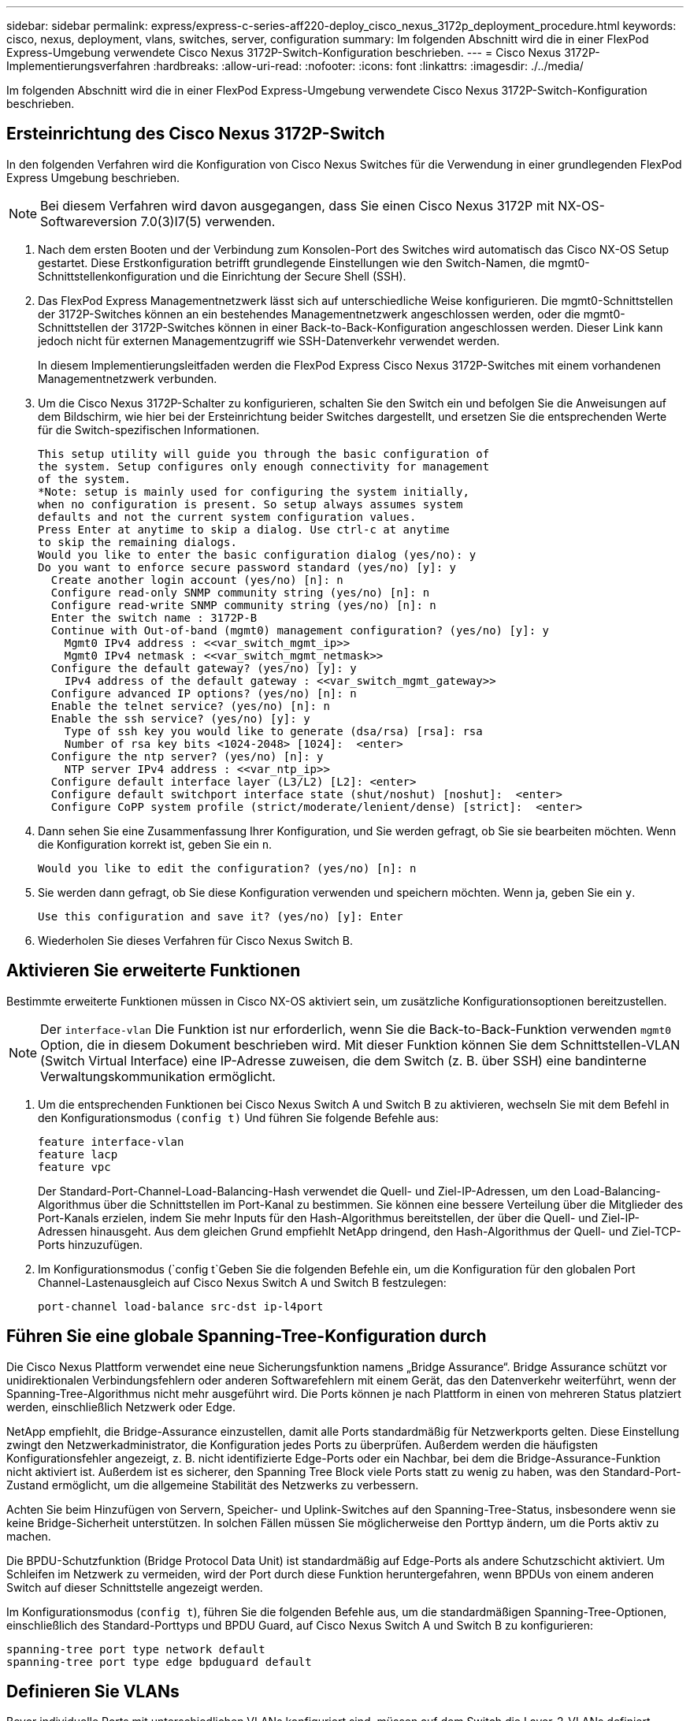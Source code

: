 ---
sidebar: sidebar 
permalink: express/express-c-series-aff220-deploy_cisco_nexus_3172p_deployment_procedure.html 
keywords: cisco, nexus, deployment, vlans, switches, server, configuration 
summary: Im folgenden Abschnitt wird die in einer FlexPod Express-Umgebung verwendete Cisco Nexus 3172P-Switch-Konfiguration beschrieben. 
---
= Cisco Nexus 3172P-Implementierungsverfahren
:hardbreaks:
:allow-uri-read: 
:nofooter: 
:icons: font
:linkattrs: 
:imagesdir: ./../media/


[role="lead"]
Im folgenden Abschnitt wird die in einer FlexPod Express-Umgebung verwendete Cisco Nexus 3172P-Switch-Konfiguration beschrieben.



== Ersteinrichtung des Cisco Nexus 3172P-Switch

In den folgenden Verfahren wird die Konfiguration von Cisco Nexus Switches für die Verwendung in einer grundlegenden FlexPod Express Umgebung beschrieben.


NOTE: Bei diesem Verfahren wird davon ausgegangen, dass Sie einen Cisco Nexus 3172P mit NX-OS-Softwareversion 7.0(3)I7(5) verwenden.

. Nach dem ersten Booten und der Verbindung zum Konsolen-Port des Switches wird automatisch das Cisco NX-OS Setup gestartet. Diese Erstkonfiguration betrifft grundlegende Einstellungen wie den Switch-Namen, die mgmt0-Schnittstellenkonfiguration und die Einrichtung der Secure Shell (SSH).
. Das FlexPod Express Managementnetzwerk lässt sich auf unterschiedliche Weise konfigurieren. Die mgmt0-Schnittstellen der 3172P-Switches können an ein bestehendes Managementnetzwerk angeschlossen werden, oder die mgmt0-Schnittstellen der 3172P-Switches können in einer Back-to-Back-Konfiguration angeschlossen werden. Dieser Link kann jedoch nicht für externen Managementzugriff wie SSH-Datenverkehr verwendet werden.
+
In diesem Implementierungsleitfaden werden die FlexPod Express Cisco Nexus 3172P-Switches mit einem vorhandenen Managementnetzwerk verbunden.

. Um die Cisco Nexus 3172P-Schalter zu konfigurieren, schalten Sie den Switch ein und befolgen Sie die Anweisungen auf dem Bildschirm, wie hier bei der Ersteinrichtung beider Switches dargestellt, und ersetzen Sie die entsprechenden Werte für die Switch-spezifischen Informationen.
+
....
This setup utility will guide you through the basic configuration of
the system. Setup configures only enough connectivity for management
of the system.
*Note: setup is mainly used for configuring the system initially,
when no configuration is present. So setup always assumes system
defaults and not the current system configuration values.
Press Enter at anytime to skip a dialog. Use ctrl-c at anytime
to skip the remaining dialogs.
Would you like to enter the basic configuration dialog (yes/no): y
Do you want to enforce secure password standard (yes/no) [y]: y
  Create another login account (yes/no) [n]: n
  Configure read-only SNMP community string (yes/no) [n]: n
  Configure read-write SNMP community string (yes/no) [n]: n
  Enter the switch name : 3172P-B
  Continue with Out-of-band (mgmt0) management configuration? (yes/no) [y]: y
    Mgmt0 IPv4 address : <<var_switch_mgmt_ip>>
    Mgmt0 IPv4 netmask : <<var_switch_mgmt_netmask>>
  Configure the default gateway? (yes/no) [y]: y
    IPv4 address of the default gateway : <<var_switch_mgmt_gateway>>
  Configure advanced IP options? (yes/no) [n]: n
  Enable the telnet service? (yes/no) [n]: n
  Enable the ssh service? (yes/no) [y]: y
    Type of ssh key you would like to generate (dsa/rsa) [rsa]: rsa
    Number of rsa key bits <1024-2048> [1024]:  <enter>
  Configure the ntp server? (yes/no) [n]: y
    NTP server IPv4 address : <<var_ntp_ip>>
  Configure default interface layer (L3/L2) [L2]: <enter>
  Configure default switchport interface state (shut/noshut) [noshut]:  <enter>
  Configure CoPP system profile (strict/moderate/lenient/dense) [strict]:  <enter>
....
. Dann sehen Sie eine Zusammenfassung Ihrer Konfiguration, und Sie werden gefragt, ob Sie sie bearbeiten möchten. Wenn die Konfiguration korrekt ist, geben Sie ein `n`.
+
....
Would you like to edit the configuration? (yes/no) [n]: n
....
. Sie werden dann gefragt, ob Sie diese Konfiguration verwenden und speichern möchten. Wenn ja, geben Sie ein `y`.
+
....
Use this configuration and save it? (yes/no) [y]: Enter
....
. Wiederholen Sie dieses Verfahren für Cisco Nexus Switch B.




== Aktivieren Sie erweiterte Funktionen

Bestimmte erweiterte Funktionen müssen in Cisco NX-OS aktiviert sein, um zusätzliche Konfigurationsoptionen bereitzustellen.


NOTE: Der `interface-vlan` Die Funktion ist nur erforderlich, wenn Sie die Back-to-Back-Funktion verwenden `mgmt0` Option, die in diesem Dokument beschrieben wird. Mit dieser Funktion können Sie dem Schnittstellen-VLAN (Switch Virtual Interface) eine IP-Adresse zuweisen, die dem Switch (z. B. über SSH) eine bandinterne Verwaltungskommunikation ermöglicht.

. Um die entsprechenden Funktionen bei Cisco Nexus Switch A und Switch B zu aktivieren, wechseln Sie mit dem Befehl in den Konfigurationsmodus `(config t)` Und führen Sie folgende Befehle aus:
+
....
feature interface-vlan
feature lacp
feature vpc
....
+
Der Standard-Port-Channel-Load-Balancing-Hash verwendet die Quell- und Ziel-IP-Adressen, um den Load-Balancing-Algorithmus über die Schnittstellen im Port-Kanal zu bestimmen. Sie können eine bessere Verteilung über die Mitglieder des Port-Kanals erzielen, indem Sie mehr Inputs für den Hash-Algorithmus bereitstellen, der über die Quell- und Ziel-IP-Adressen hinausgeht. Aus dem gleichen Grund empfiehlt NetApp dringend, den Hash-Algorithmus der Quell- und Ziel-TCP-Ports hinzuzufügen.

. Im Konfigurationsmodus (`config t`Geben Sie die folgenden Befehle ein, um die Konfiguration für den globalen Port Channel-Lastenausgleich auf Cisco Nexus Switch A und Switch B festzulegen:
+
....
port-channel load-balance src-dst ip-l4port
....




== Führen Sie eine globale Spanning-Tree-Konfiguration durch

Die Cisco Nexus Plattform verwendet eine neue Sicherungsfunktion namens „Bridge Assurance“. Bridge Assurance schützt vor unidirektionalen Verbindungsfehlern oder anderen Softwarefehlern mit einem Gerät, das den Datenverkehr weiterführt, wenn der Spanning-Tree-Algorithmus nicht mehr ausgeführt wird. Die Ports können je nach Plattform in einen von mehreren Status platziert werden, einschließlich Netzwerk oder Edge.

NetApp empfiehlt, die Bridge-Assurance einzustellen, damit alle Ports standardmäßig für Netzwerkports gelten. Diese Einstellung zwingt den Netzwerkadministrator, die Konfiguration jedes Ports zu überprüfen. Außerdem werden die häufigsten Konfigurationsfehler angezeigt, z. B. nicht identifizierte Edge-Ports oder ein Nachbar, bei dem die Bridge-Assurance-Funktion nicht aktiviert ist. Außerdem ist es sicherer, den Spanning Tree Block viele Ports statt zu wenig zu haben, was den Standard-Port-Zustand ermöglicht, um die allgemeine Stabilität des Netzwerks zu verbessern.

Achten Sie beim Hinzufügen von Servern, Speicher- und Uplink-Switches auf den Spanning-Tree-Status, insbesondere wenn sie keine Bridge-Sicherheit unterstützen. In solchen Fällen müssen Sie möglicherweise den Porttyp ändern, um die Ports aktiv zu machen.

Die BPDU-Schutzfunktion (Bridge Protocol Data Unit) ist standardmäßig auf Edge-Ports als andere Schutzschicht aktiviert. Um Schleifen im Netzwerk zu vermeiden, wird der Port durch diese Funktion heruntergefahren, wenn BPDUs von einem anderen Switch auf dieser Schnittstelle angezeigt werden.

Im Konfigurationsmodus (`config t`), führen Sie die folgenden Befehle aus, um die standardmäßigen Spanning-Tree-Optionen, einschließlich des Standard-Porttyps und BPDU Guard, auf Cisco Nexus Switch A und Switch B zu konfigurieren:

....
spanning-tree port type network default
spanning-tree port type edge bpduguard default
....


== Definieren Sie VLANs

Bevor individuelle Ports mit unterschiedlichen VLANs konfiguriert sind, müssen auf dem Switch die Layer-2-VLANs definiert werden. Es ist auch eine gute Praxis, die VLANs zu benennen, um zukünftig eine einfache Fehlerbehebung zu ermöglichen.

Im Konfigurationsmodus (`config t`), führen Sie die folgenden Befehle aus, um die Layer-2-VLANs auf Cisco Nexus Switch A und Switch B zu definieren und zu beschreiben:

....
vlan <<nfs_vlan_id>>
  name NFS-VLAN
vlan <<iSCSI_A_vlan_id>>
  name iSCSI-A-VLAN
vlan <<iSCSI_B_vlan_id>>
  name iSCSI-B-VLAN
vlan <<vmotion_vlan_id>>
  name vMotion-VLAN
vlan <<vmtraffic_vlan_id>>
  name VM-Traffic-VLAN
vlan <<mgmt_vlan_id>>
  name MGMT-VLAN
vlan <<native_vlan_id>>
  name NATIVE-VLAN
exit
....


== Konfiguration von Zugriffs- und Management-Port-Beschreibungen

Wie bei der Zuordnung von Namen zu den Layer-2-VLANs kann das Festlegen von Beschreibungen für alle Schnittstellen sowohl bei der Bereitstellung als auch bei der Fehlerbehebung hilfreich sein.

Im Konfigurationsmodus (`config t`) Geben Sie bei jedem der Switches die folgenden Portbeschreibungen für die FlexPod Express Large-Konfiguration ein:



=== Cisco Nexus Switch A

....
int eth1/1
  description AFF A220-A e0c
int eth1/2
  description AFF A220-B e0c
int eth1/3
  description UCS-Server-A: MLOM port 0
int eth1/4
  description UCS-Server-B: MLOM port 0
int eth1/25
  description vPC peer-link 3172P-B 1/25
int eth1/26
  description vPC peer-link 3172P-B 1/26
int eth1/33
  description AFF A220-A e0M
int eth1/34
  description UCS Server A: CIMC
....


=== Cisco Nexus Switch B

....
int eth1/1
  description AFF A220-A e0d
int eth1/2
  description AFF A220-B e0d
int eth1/3
  description UCS-Server-A: MLOM port 1
int eth1/4
  description UCS-Server-B: MLOM port 1
int eth1/25
  description vPC peer-link 3172P-A 1/25
int eth1/26
  description vPC peer-link 3172P-A 1/26
int eth1/33
  description AFF A220-B e0M
int eth1/34
  description UCS Server B: CIMC
....


== Konfiguration der Server- und Storage-Managementschnittstellen

Die Management-Schnittstellen sowohl für den Server als auch für den Storage verwenden in der Regel nur ein einziges VLAN. Konfigurieren Sie daher die Ports der Managementoberfläche als Access Ports. Definieren Sie das Management-VLAN für jeden Switch und ändern Sie den Porttyp Spanning-Tree in Edge.

Im Konfigurationsmodus (`config t`Geben Sie die folgenden Befehle ein, um die Porteinstellungen für die Verwaltungsschnittstellen der Server und des Speichers zu konfigurieren:



=== Cisco Nexus Switch A

....
int eth1/33-34
  switchport mode access
  switchport access vlan <<mgmt_vlan>>
  spanning-tree port type edge
  speed 1000
exit
....


=== Cisco Nexus Switch B

....
int eth1/33-34
  switchport mode access
  switchport access vlan <<mgmt_vlan>>
  spanning-tree port type edge
  speed 1000
exit
....


== Globale Konfiguration des virtuellen Port-Channels durchführen

Über einen Virtual Port Channel (vPC) können Links, die physisch mit zwei verschiedenen Cisco Nexus-Switches verbunden sind, mit einem dritten Gerät als einzelner Port-Channel angezeigt werden. Das dritte Gerät kann ein Switch, Server oder ein anderes Netzwerkgerät sein. Ein vPC bietet Multipathing auf Layer-2-Ebene. Dadurch kann Redundanz erzeugt werden, indem die Bandbreite erhöht wird. Dies ermöglicht mehrere parallele Pfade zwischen Nodes und Lastverteilung zwischen alternativen Pfaden.

Ein vPC bietet die folgenden Vorteile:

* Aktivieren eines einzelnen Geräts zur Verwendung eines Port-Kanals über zwei vorgelagerte Geräte
* Blockierte Ports für Spanning-Tree-Protokolle werden eliminiert
* Eine Topologie ohne Schleife
* Nutzung aller verfügbaren Uplink-Bandbreite
* Schnelle Konvergenz bei Ausfall der Verbindung oder eines Geräts
* Ausfallsicherheit auf Verbindungsebene
* Unterstützung für Hochverfügbarkeit


Die vPC-Funktion erfordert eine Ersteinrichtung zwischen den beiden Cisco Nexus-Switches, damit diese ordnungsgemäß funktionieren. Wenn Sie die Back-to-Back-mmmt0-Konfiguration verwenden, verwenden Sie die auf den Schnittstellen definierten Adressen und stellen Sie sicher, dass sie über den Ping kommunizieren können `<<switch_A/B_mgmt0_ip_addr>>vrf` Management-Befehl.

Im Konfigurationsmodus (`config t`Führen Sie die folgenden Befehle aus, um die globale vPC-Konfiguration für beide Switches zu konfigurieren:



=== Cisco Nexus Switch A

....
vpc domain 1
 role priority 10
  peer-keepalive destination <<switch_B_mgmt0_ip_addr>> source <<switch_A_mgmt0_ip_addr>> vrf management
  peer-gateway
  auto-recovery
  ip arp synchronize
int eth1/25-26
  channel-group 10 mode active
int Po10
  description vPC peer-link
  switchport
  switchport mode trunk
  switchport trunk native vlan <<native_vlan_id>>
  switchport trunk allowed vlan <<nfs_vlan_id>>,<<vmotion_vlan_id>>, <<vmtraffic_vlan_id>>, <<mgmt_vlan>, <<iSCSI_A_vlan_id>>, <<iSCSI_B_vlan_id>>
  spanning-tree port type network
  vpc peer-link
  no shut
exit
copy run start
....


=== Cisco Nexus Switch B

....
vpc domain 1
  peer-switch
  role priority 20
  peer-keepalive destination <<switch_A_mgmt0_ip_addr>> source <<switch_B_mgmt0_ip_addr>> vrf management
  peer-gateway
  auto-recovery
  ip arp synchronize
int eth1/25- 26
  channel-group 10 mode active
int Po10
  description vPC peer-link
  switchport
  switchport mode trunk
  switchport trunk native vlan <<native_vlan_id>>
  switchport trunk allowed vlan <<nfs_vlan_id>>,<<vmotion_vlan_id>>, <<vmtraffic_vlan_id>>, <<mgmt_vlan>>, <<iSCSI_A_vlan_id>>, <<iSCSI_B_vlan_id>>
  spanning-tree port type network
  vpc peer-link
no shut
exit
copy run start
....


== Konfigurieren Sie Speicher-Port-Kanäle

Die NetApp Storage-Controller ermöglichen eine aktiv/aktiv-Verbindung zum Netzwerk mithilfe des Link Aggregation Control Protocol (LACP). Die Verwendung von LACP wird bevorzugt, da es sowohl Verhandlungen als auch Protokollierung zwischen den Switches hinzufügt. Da das Netzwerk für vPC eingerichtet ist, können Sie mit diesem Ansatz aktiv/aktiv-Verbindungen vom Storage zu separaten physischen Switches nutzen. Jeder Controller verfügt über zwei Links zu jedem der Switches. Alle vier Links sind jedoch Teil derselben vPC und Interface Group (IFGRP).

Im Konfigurationsmodus (`config t`), führen Sie auf jedem der Switches die folgenden Befehle aus, um die einzelnen Schnittstellen und die daraus resultierende Port Channel-Konfiguration für die mit dem NetApp AFF Controller verbundenen Ports zu konfigurieren.

. Führen Sie die folgenden Befehle an Switch A und Switch B aus, um die Port-Kanäle für Speicher-Controller A zu konfigurieren:
+
....
int eth1/1
  channel-group 11 mode active
int Po11
  description vPC to Controller-A
  switchport
  switchport mode trunk
  switchport trunk native vlan <<native_vlan_id>>
  switchport trunk allowed vlan <<nfs_vlan_id>>,<<mgmt_vlan_id>>,<<iSCSI_A_vlan_id>>, <<iSCSI_B_vlan_id>>
  spanning-tree port type edge trunk
  mtu 9216
  vpc 11
  no shut
....
. Führen Sie die folgenden Befehle an Switch A und Switch B aus, um die Port-Kanäle für Speicher-Controller B zu konfigurieren
+
....
int eth1/2
  channel-group 12 mode active
int Po12
  description vPC to Controller-B
  switchport
  switchport mode trunk
  switchport trunk native vlan <<native_vlan_id>>
  switchport trunk allowed vlan <<nfs_vlan_id>>,<<mgmt_vlan_id>>, <<iSCSI_A_vlan_id>>, <<iSCSI_B_vlan_id>>
  spanning-tree port type edge trunk
  mtu 9216
  vpc 12
  no shut
exit
copy run start
....
+

NOTE: In dieser Lösungsvalidierung wurde eine MTU von 9000 verwendet. Basierend auf Anwendungsanforderungen können Sie jedoch einen entsprechenden Wert für die MTU konfigurieren. Es ist wichtig, für die gesamte FlexPod Lösung denselben MTU-Wert festzulegen. Falsche MTU-Konfigurationen zwischen Komponenten führen zu Paketverluste und diesen Paketen.





== Serververbindungen konfigurieren

Die Cisco UCS Server haben eine virtuelle Interface Card mit zwei Ports, VIC1387, die für den Datenverkehr und das Booten des ESXi Betriebssystems über iSCSI verwendet wird. Diese Schnittstellen werden für den Failover untereinander konfiguriert, wodurch über eine einzelne Verbindung hinaus eine zusätzliche Redundanz gewährleistet wird. Wenn diese Links über mehrere Switches verteilt werden, kann der Server sogar einen vollständigen Switch-Ausfall überstehen.

Im Konfigurationsmodus (`config t`), führen Sie die folgenden Befehle aus, um die Porteinstellungen für die Schnittstellen zu konfigurieren, die mit jedem Server verbunden sind.



=== Cisco Nexus Switch A: Cisco UCS Server-A- und Cisco UCS Server-B-Konfiguration

....
int eth1/3-4
  switchport mode trunk
  switchport trunk native vlan <<native_vlan_id>>
  switchport trunk allowed vlan <<iSCSI_A_vlan_id>>,<<nfs_vlan_id>>,<<vmotion_vlan_id>>,<<vmtraffic_vlan_id>>,<<mgmt_vlan_id>>
  spanning-tree port type edge trunk
  mtu9216
  no shut
exit
copy run start
....


=== Cisco Nexus Switch B: Konfiguration von Cisco UCS Server A und Cisco UCS Server B

....
int eth1/3-4
  switchport mode trunk
  switchport trunk native vlan <<native_vlan_id>>
  switchport trunk allowed vlan <<iSCSI_B_vlan_id>>,<<nfs_vlan_id>>,<<vmotion_vlan_id>>,<<vmtraffic_vlan_id>>,<<mgmt_vlan_id>>
  spanning-tree port type edge trunk
  mtu 9216
  no shut
exit
copy run start
....
In dieser Lösungsvalidierung wurde eine MTU von 9000 verwendet. Basierend auf Anwendungsanforderungen können Sie jedoch einen entsprechenden Wert für die MTU konfigurieren. Es ist wichtig, für die gesamte FlexPod Lösung denselben MTU-Wert festzulegen. Falsche MTU-Konfigurationen zwischen Komponenten führen zum Paketfallen, und diese Pakete müssen erneut übertragen werden. Dies wirkt sich auf die Gesamt-Performance der Lösung aus.

Um die Lösung durch Hinzufügen weiterer Cisco UCS Server zu skalieren, führen Sie die vorherigen Befehle mit den Switch-Ports aus, die die neu hinzugefügten Server an Switches A und B angeschlossen wurden



== Uplink zur bestehenden Netzwerkinfrastruktur

Je nach verfügbarer Netzwerkinfrastruktur können zur Uplink der FlexPod Umgebung mehrere Methoden und Funktionen verwendet werden. Bei einer vorhandenen Cisco Nexus Umgebung empfiehlt NetApp den Einsatz von vPCs, um die in der FlexPod Umgebung enthaltenen Cisco Nexus 3172P Switches in die Infrastruktur zu integrieren. Bei den Uplinks kann es sich um 10-GbE-Uplinks für eine 10-GbE-Infrastrukturlösung oder 1 GbE für eine 1-GbE-Infrastrukturlösung (sofern erforderlich) handelt. Die zuvor beschriebenen Verfahren können zur Erstellung eines Uplink vPC in der vorhandenen Umgebung verwendet werden. Stellen Sie sicher, dass Sie den Kopierlauf ausführen, um die Konfiguration nach Abschluss der Konfiguration auf jedem Switch zu speichern.

link:express-c-series-aff220-deploy_netapp_storage_deployment_procedure_@part_1@.html["Weiter: NetApp Verfahren für die Storage-Implementierung (Teil 1)"]

